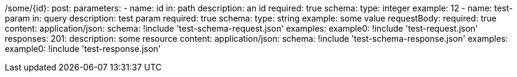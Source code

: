 /some/{id}:
  post:
    parameters:
      - name: id
        in: path
        description: an id
        required: true
        schema:
          type: integer
        example: 12
      - name: test-param
        in: query
        description: test param
        required: true
        schema:
          type: string
        example: some value
    requestBody:
      required: true
      content:
        application/json:
          schema: !include 'test-schema-request.json'
          examples:
            example0: !include 'test-request.json'
    responses:
      201:
        description: some resource
        content:
          application/json:
            schema: !include 'test-schema-response.json'
            examples:
              example0: !include 'test-response.json'
